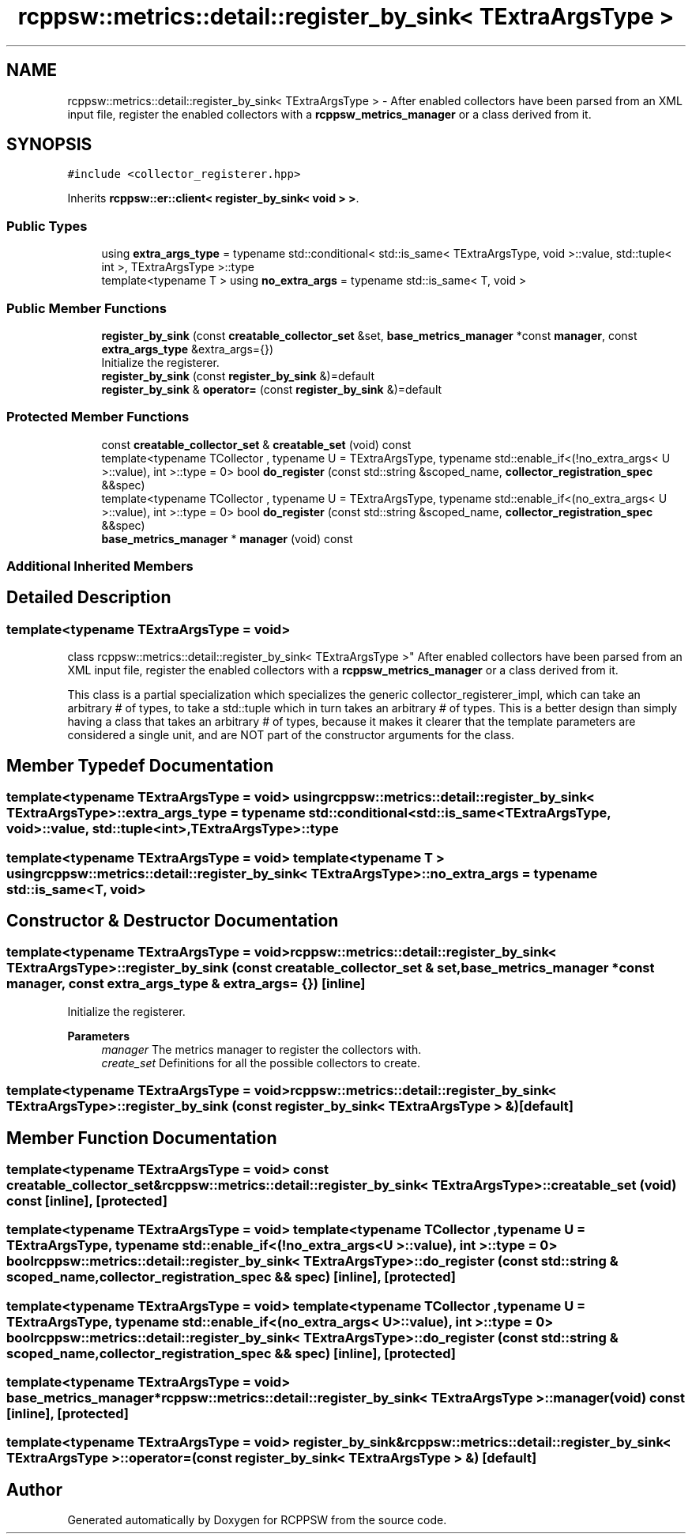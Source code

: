 .TH "rcppsw::metrics::detail::register_by_sink< TExtraArgsType >" 3 "Mon Nov 29 2021" "RCPPSW" \" -*- nroff -*-
.ad l
.nh
.SH NAME
rcppsw::metrics::detail::register_by_sink< TExtraArgsType > \- After enabled collectors have been parsed from an XML input file, register the enabled collectors with a \fBrcppsw_metrics_manager\fP or a class derived from it\&.  

.SH SYNOPSIS
.br
.PP
.PP
\fC#include <collector_registerer\&.hpp>\fP
.PP
Inherits \fBrcppsw::er::client< register_by_sink< void > >\fP\&.
.SS "Public Types"

.in +1c
.ti -1c
.RI "using \fBextra_args_type\fP = typename std::conditional< std::is_same< TExtraArgsType, void >::value, std::tuple< int >, TExtraArgsType >::type"
.br
.ti -1c
.RI "template<typename T > using \fBno_extra_args\fP = typename std::is_same< T, void >"
.br
.in -1c
.SS "Public Member Functions"

.in +1c
.ti -1c
.RI "\fBregister_by_sink\fP (const \fBcreatable_collector_set\fP &set, \fBbase_metrics_manager\fP *const \fBmanager\fP, const \fBextra_args_type\fP &extra_args={})"
.br
.RI "Initialize the registerer\&. "
.ti -1c
.RI "\fBregister_by_sink\fP (const \fBregister_by_sink\fP &)=default"
.br
.ti -1c
.RI "\fBregister_by_sink\fP & \fBoperator=\fP (const \fBregister_by_sink\fP &)=default"
.br
.in -1c
.SS "Protected Member Functions"

.in +1c
.ti -1c
.RI "const \fBcreatable_collector_set\fP & \fBcreatable_set\fP (void) const"
.br
.ti -1c
.RI "template<typename TCollector , typename U  = TExtraArgsType, typename std::enable_if<(!no_extra_args< U >::value), int >::type  = 0> bool \fBdo_register\fP (const std::string &scoped_name, \fBcollector_registration_spec\fP &&spec)"
.br
.ti -1c
.RI "template<typename TCollector , typename U  = TExtraArgsType, typename std::enable_if<(no_extra_args< U >::value), int >::type  = 0> bool \fBdo_register\fP (const std::string &scoped_name, \fBcollector_registration_spec\fP &&spec)"
.br
.ti -1c
.RI "\fBbase_metrics_manager\fP * \fBmanager\fP (void) const"
.br
.in -1c
.SS "Additional Inherited Members"
.SH "Detailed Description"
.PP 

.SS "template<typename TExtraArgsType = void>
.br
class rcppsw::metrics::detail::register_by_sink< TExtraArgsType >"
After enabled collectors have been parsed from an XML input file, register the enabled collectors with a \fBrcppsw_metrics_manager\fP or a class derived from it\&. 

This class is a partial specialization which specializes the generic collector_registerer_impl, which can take an arbitrary # of types, to take a std::tuple which in turn takes an arbitrary # of types\&. This is a better design than simply having a class that takes an arbitrary # of types, because it makes it clearer that the template parameters are considered a single unit, and are NOT part of the constructor arguments for the class\&. 
.SH "Member Typedef Documentation"
.PP 
.SS "template<typename TExtraArgsType  = void> using \fBrcppsw::metrics::detail::register_by_sink\fP< TExtraArgsType >::\fBextra_args_type\fP =  typename std::conditional< std::is_same<TExtraArgsType, void>::value, std::tuple<int>, TExtraArgsType>::type"

.SS "template<typename TExtraArgsType  = void> template<typename T > using \fBrcppsw::metrics::detail::register_by_sink\fP< TExtraArgsType >::\fBno_extra_args\fP =  typename std::is_same<T, void>"

.SH "Constructor & Destructor Documentation"
.PP 
.SS "template<typename TExtraArgsType  = void> \fBrcppsw::metrics::detail::register_by_sink\fP< TExtraArgsType >::\fBregister_by_sink\fP (const \fBcreatable_collector_set\fP & set, \fBbase_metrics_manager\fP *const manager, const \fBextra_args_type\fP & extra_args = \fC{}\fP)\fC [inline]\fP"

.PP
Initialize the registerer\&. 
.PP
\fBParameters\fP
.RS 4
\fImanager\fP The metrics manager to register the collectors with\&.
.br
\fIcreate_set\fP Definitions for all the possible collectors to create\&. 
.RE
.PP

.SS "template<typename TExtraArgsType  = void> \fBrcppsw::metrics::detail::register_by_sink\fP< TExtraArgsType >::\fBregister_by_sink\fP (const \fBregister_by_sink\fP< TExtraArgsType > &)\fC [default]\fP"

.SH "Member Function Documentation"
.PP 
.SS "template<typename TExtraArgsType  = void> const \fBcreatable_collector_set\fP& \fBrcppsw::metrics::detail::register_by_sink\fP< TExtraArgsType >::creatable_set (void) const\fC [inline]\fP, \fC [protected]\fP"

.SS "template<typename TExtraArgsType  = void> template<typename TCollector , typename U  = TExtraArgsType, typename std::enable_if<(!no_extra_args< U >::value), int >::type  = 0> bool \fBrcppsw::metrics::detail::register_by_sink\fP< TExtraArgsType >::do_register (const std::string & scoped_name, \fBcollector_registration_spec\fP && spec)\fC [inline]\fP, \fC [protected]\fP"

.SS "template<typename TExtraArgsType  = void> template<typename TCollector , typename U  = TExtraArgsType, typename std::enable_if<(no_extra_args< U >::value), int >::type  = 0> bool \fBrcppsw::metrics::detail::register_by_sink\fP< TExtraArgsType >::do_register (const std::string & scoped_name, \fBcollector_registration_spec\fP && spec)\fC [inline]\fP, \fC [protected]\fP"

.SS "template<typename TExtraArgsType  = void> \fBbase_metrics_manager\fP* \fBrcppsw::metrics::detail::register_by_sink\fP< TExtraArgsType >::manager (void) const\fC [inline]\fP, \fC [protected]\fP"

.SS "template<typename TExtraArgsType  = void> \fBregister_by_sink\fP& \fBrcppsw::metrics::detail::register_by_sink\fP< TExtraArgsType >::operator= (const \fBregister_by_sink\fP< TExtraArgsType > &)\fC [default]\fP"


.SH "Author"
.PP 
Generated automatically by Doxygen for RCPPSW from the source code\&.
